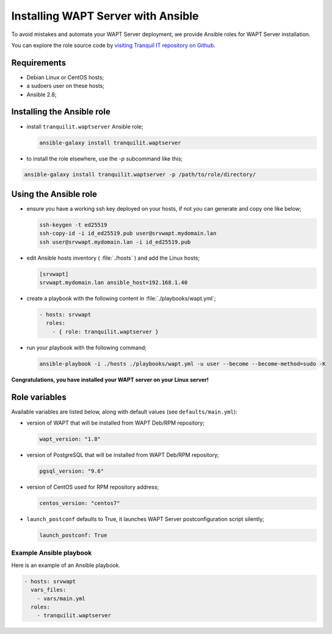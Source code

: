 .. Reminder for header structure:
   Niveau 1: ====================
   Niveau 2: --------------------
   Niveau 3: ++++++++++++++++++++
   Niveau 4: """"""""""""""""""""
   Niveau 5: ^^^^^^^^^^^^^^^^^^^^


.. meta::
  :description: Installing WAPT Server with Ansible
  :keywords: Ansible, WAPT, install, server, documentation

.. _install_waptserver_ansible:

Installing WAPT Server with Ansible
+++++++++++++++++++++++++++++++++++

To avoid mistakes and automate your WAPT Server deployment,
we provide Ansible roles for WAPT Server installation.

You can explore the role source code by
`visiting Tranquil IT repository on Github <https://github.com/tranquilit/ansible.waptserver>`_.

Requirements
------------

* Debian Linux or CentOS hosts;

* a sudoers user on these hosts;

* Ansible 2.8;

Installing the Ansible role
---------------------------

* install ``tranquilit.waptserver`` Ansible role;

  .. code-block:: bash

    ansible-galaxy install tranquilit.waptserver

* to install the role elsewhere, use the *-p* subcommand like this;

.. code-block:: bash

  ansible-galaxy install tranquilit.waptserver -p /path/to/role/directory/

Using the Ansible role
----------------------

* ensure you have a working ssh key deployed on your hosts,
  if not you can generate and copy one like below;

  .. code-block:: bash

    ssh-keygen -t ed25519
    ssh-copy-id -i id_ed25519.pub user@srvwapt.mydomain.lan
    ssh user@srvwapt.mydomain.lan -i id_ed25519.pub

* edit Ansible hosts inventory ( :file:`./hosts` ) and add the Linux hosts;

  .. code-block:: ini

    [srvwapt]
    srvwapt.mydomain.lan ansible_host=192.168.1.40

* create a playbook with the following content in :file:`./playbooks/wapt.yml`;

  .. code-block:: yaml

    - hosts: srvwapt
      roles:
        - { role: tranquilit.waptserver }

* run your playbook with the following command;

  .. code-block:: bash

    ansible-playbook -i ./hosts ./playbooks/wapt.yml -u user --become --become-method=sudo -K

**Congratulations, you have installed your WAPT server on your Linux server!**

Role variables
--------------

Available variables are listed below, along with default values
(see ``defaults/main.yml``):

* version of WAPT that will be installed from WAPT Deb/RPM repository;

  .. code-block:: yaml

    wapt_version: "1.8"

* version of PostgreSQL that will be installed from WAPT Deb/RPM repository;

  .. code-block:: yaml

    pgsql_version: "9.6"

* version of CentOS used for RPM repository address;

  .. code-block:: yaml

    centos_version: "centos7"

* ``launch_postconf`` defaults to True, it launches WAPT Server
  postconfiguration script silently;

  .. code-block:: yaml

    launch_postconf: True

Example Ansible playbook
""""""""""""""""""""""""

Here is an example of an Ansible playbook.

.. code-block:: yaml

  - hosts: srvwapt
    vars_files:
      - vars/main.yml
    roles:
      - tranquilit.waptserver
